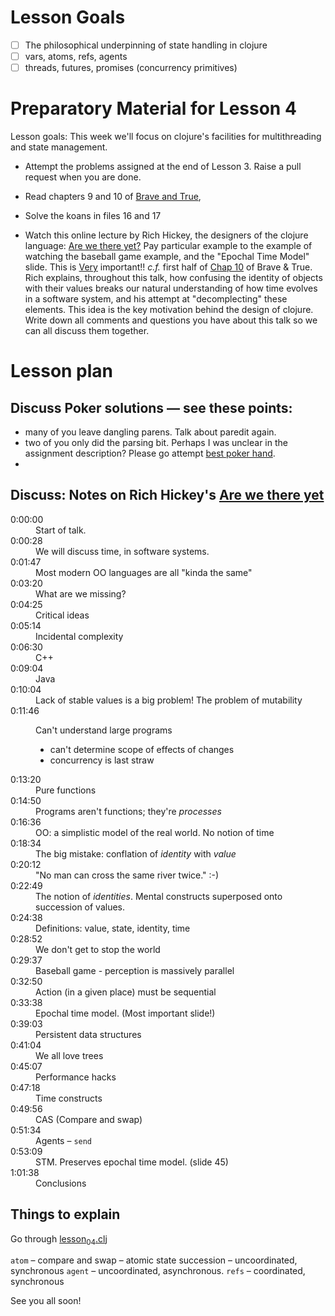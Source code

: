 * Lesson Goals


 - [ ] The philosophical underpinning of state handling in clojure
 - [ ] vars, atoms, refs, agents
 - [ ] threads, futures, promises (concurrency primitives)


* Preparatory Material for Lesson 4

Lesson goals: This week we'll focus on clojure's facilities
for multithreading and state management.

    - Attempt the problems assigned at the end of Lesson 3.
      Raise a pull request when you are done.

    - Read chapters 9 and 10 of [[https://www.braveclojure.com/clojure-for-the-brave-and-true/][Brave and True]],

    - Solve the koans in files 16 and 17

    - Watch this online lecture by Rich Hickey, the designers
      of the clojure language: [[https://www.infoq.com/presentations/Are-We-There-Yet-Rich-Hickey/][Are we there yet?]]
      Pay particular example to the example of watching the baseball
      game example, and the "Epochal Time Model" slide.  This is _Very_ important!!
      /c.f./ first half of [[https://www.braveclojure.com/zombie-metaphysics/][Chap 10]] of Brave & True.
      Rich explains, throughout this talk, how confusing the identity of objects
      with their values breaks our natural understanding of how time evolves in
      a software system, and his attempt at "decomplecting" these elements.
      This idea is the key motivation behind the design of clojure.
      Write down all comments and questions you have about this talk so we
      can all discuss them together.

* Lesson plan
** Discuss Poker solutions --- see these points:
 - many of you leave dangling parens.  Talk about paredit again.
 - two of you only did the parsing bit.  Perhaps I was unclear in the
   assignment description?  Please go attempt  [[http://www.4clojure.com/problem/178][best poker hand]].
 -

** Discuss: Notes on Rich Hickey's  [[https://www.infoq.com/presentations/Are-We-There-Yet-Rich-Hickey/][Are we there yet]]
    - 0:00:00 :: Start of talk.
    - 0:00:28 :: We will discuss time, in software systems.
    - 0:01:47 :: Most modern OO languages are all "kinda the same"
    - 0:03:20 :: What are we missing?
    - 0:04:25 :: Critical ideas
    - 0:05:14 :: Incidental complexity
    - 0:06:30 :: C++
    - 0:09:04 :: Java
    - 0:10:04 :: Lack of stable values is a big problem!  The problem of mutability
    - 0:11:46 :: Can't understand large programs
      + can't determine scope of effects of changes
      + concurrency is last straw
    - 0:13:20 :: Pure functions
    - 0:14:50 :: Programs aren't functions; they're /processes/
    - 0:16:36 :: OO: a simplistic model of the real world.  No notion of time
    - 0:18:34 :: The big mistake: conflation of /identity/ with /value/
    - 0:20:12 :: "No man can cross the same river twice."  :-)
    - 0:22:49 :: The notion of /identities/.  Mental constructs superposed onto succession of values.
    - 0:24:38 :: Definitions:  value, state, identity, time
    - 0:28:52 :: We don't get to stop the world
    - 0:29:37 :: Baseball game - perception is massively parallel
    - 0:32:50 :: Action (in a given place) must be sequential
    - 0:33:38 :: Epochal time model.  (Most important slide!)
    - 0:39:03 :: Persistent data structures
    - 0:41:04 :: We all love trees
    - 0:45:07 :: Performance hacks
    - 0:47:18 :: Time constructs
    - 0:49:56 :: CAS (Compare and swap)
    - 0:51:34 :: Agents -- =send=
    - 0:53:09 :: STM.  Preserves epochal time model. (slide 45)
    - 1:01:38 :: Conclusions



** Things to explain
 Go through [[file:../src/clojure_training/lesson04.clj::(ns%20clojure-training.lesson04)][lesson_04.clj]]

 =atom=  -- compare and swap -- atomic state succession -- uncoordinated, synchronous
 =agent= -- uncoordinated, asynchronous.
 =refs=  -- coordinated, synchronous


See you all soon!